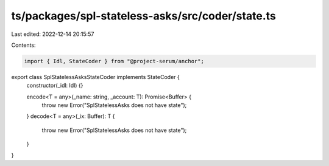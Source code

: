 ts/packages/spl-stateless-asks/src/coder/state.ts
=================================================

Last edited: 2022-12-14 20:15:57

Contents:

.. code-block:: ts

    import { Idl, StateCoder } from "@project-serum/anchor";

export class SplStatelessAsksStateCoder implements StateCoder {
  constructor(_idl: Idl) {}

  encode<T = any>(_name: string, _account: T): Promise<Buffer> {
    throw new Error("SplStatelessAsks does not have state");
  }
  decode<T = any>(_ix: Buffer): T {
    throw new Error("SplStatelessAsks does not have state");
  }
}


